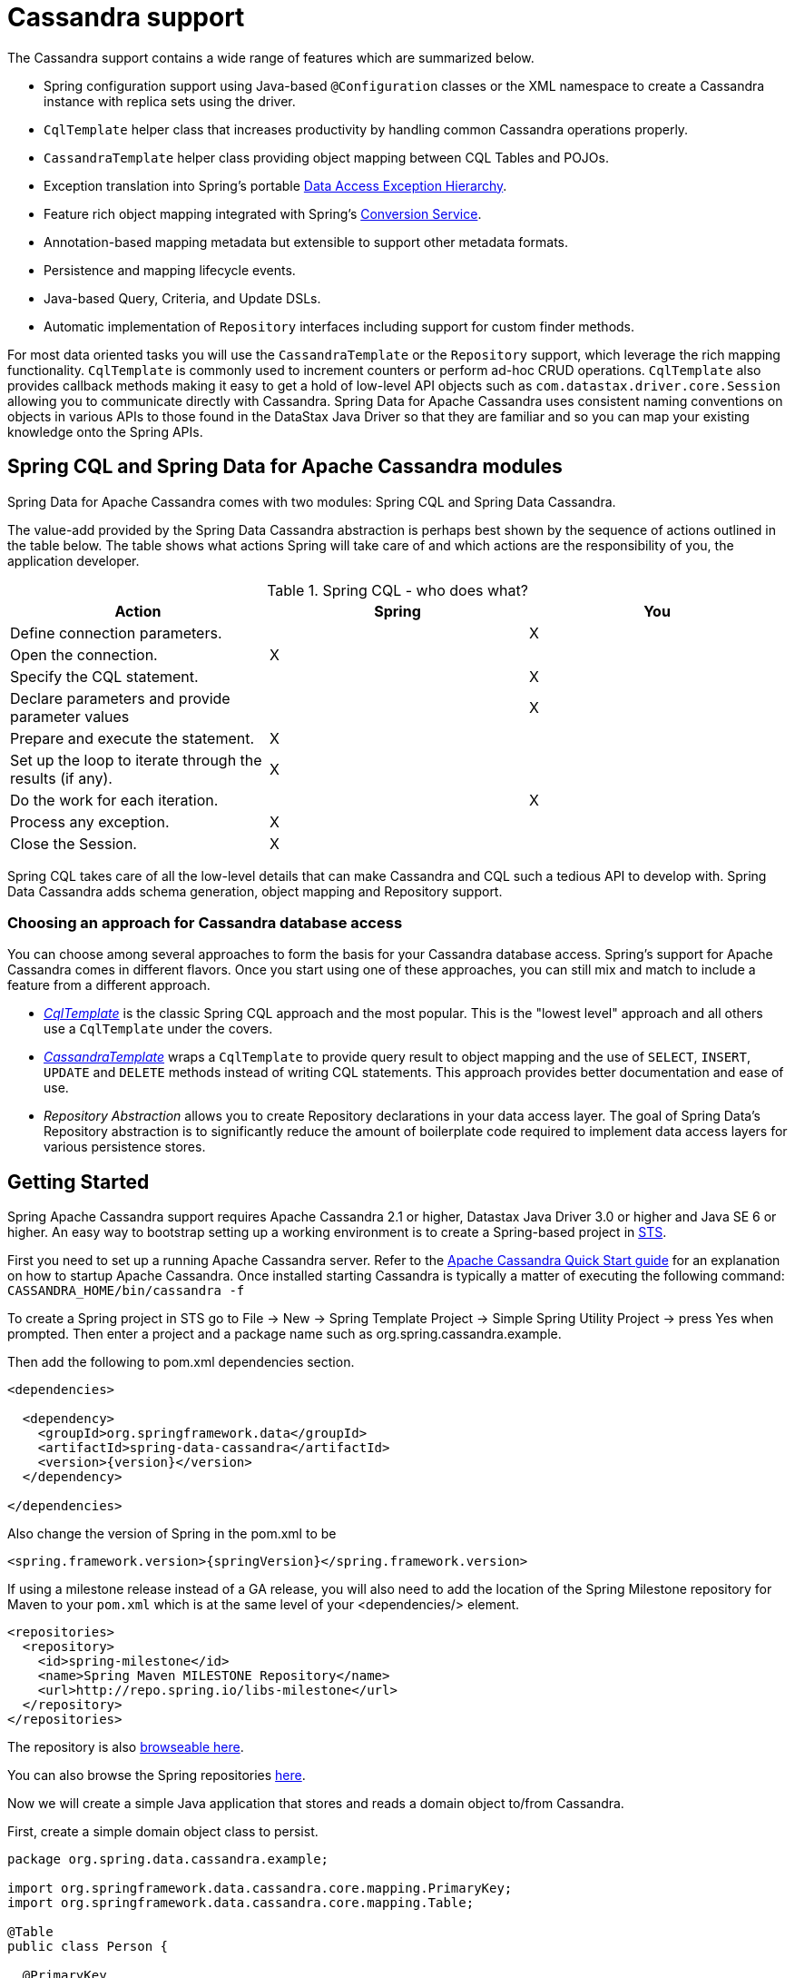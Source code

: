 [[cassandra.core]]
= Cassandra support

The Cassandra support contains a wide range of features which are summarized below.

* Spring configuration support using Java-based `@Configuration` classes or the XML namespace to create
a Cassandra instance with replica sets using the driver.
* `CqlTemplate` helper class that increases productivity by handling common Cassandra operations properly.
* `CassandraTemplate` helper class providing object mapping between CQL Tables and POJOs.
* Exception translation into Spring's portable http://docs.spring.io/spring/docs/current/spring-framework-reference/htmlsingle/#dao-exceptions[Data Access Exception Hierarchy].
* Feature rich object mapping integrated with Spring's http://docs.spring.io/spring/docs/current/spring-framework-reference/htmlsingle/#core-convert[Conversion Service].
* Annotation-based mapping metadata but extensible to support other metadata formats.
* Persistence and mapping lifecycle events.
* Java-based Query, Criteria, and Update DSLs.
* Automatic implementation of `Repository` interfaces including support for custom finder methods.

For most data oriented tasks you will use the `CassandraTemplate` or the `Repository` support, which leverage the
rich mapping functionality. `CqlTemplate` is commonly used to increment counters or perform ad-hoc CRUD
operations. `CqlTemplate` also provides callback methods making it easy to get a hold of low-level API objects
such as `com.datastax.driver.core.Session` allowing you to communicate directly with Cassandra. Spring Data for Apache Cassandra
uses consistent naming conventions on objects in various APIs to those found in the DataStax Java Driver so that they
are familiar and so you can map your existing knowledge onto the Spring APIs.

[[cassandra.modules]]
== Spring CQL and Spring Data for Apache Cassandra modules

Spring Data for Apache Cassandra comes with two modules: Spring CQL and Spring Data Cassandra.

The value-add provided by the Spring Data Cassandra abstraction is perhaps best shown by the sequence of actions
outlined in the table below. The table shows what actions Spring will take care of and which actions are
the responsibility of you, the application developer.

[[cassandra.modules.who-does-what]]
.Spring CQL - who does what?
|===
| Action| Spring| You

| Define connection parameters.
|
| X

| Open the connection.
| X
|

| Specify the CQL statement.
|
| X

| Declare parameters and provide parameter values
|
| X

| Prepare and execute the statement.
| X
|

| Set up the loop to iterate through the results (if any).
| X
|

| Do the work for each iteration.
|
| X

| Process any exception.
| X
|

| Close the Session.
| X
|
|===

Spring CQL takes care of all the low-level details that can make Cassandra and CQL such a tedious API to develop with.
Spring Data Cassandra adds schema generation, object mapping and Repository support.


[[cassandra.choose-style]]
=== Choosing an approach for Cassandra database access
You can choose among several approaches to form the basis for your Cassandra database access. Spring's support
for Apache Cassandra comes in different flavors. Once you start using one of these approaches, you can still mix
and match to include a feature from a different approach.

* <<cql-template,__CqlTemplate__>> is the classic Spring CQL approach and the most popular. This is the "lowest level" approach
and all others use a `CqlTemplate` under the covers.
* <<cassandra-template,__CassandraTemplate__>> wraps a `CqlTemplate` to provide query result to object mapping and the use of `SELECT`, `INSERT`,
`UPDATE` and `DELETE` methods instead of writing CQL statements. This approach provides better documentation and ease of use.
* __Repository Abstraction__  allows you to create Repository declarations in your data access layer. The goal of
Spring Data's Repository abstraction is to significantly reduce the amount of boilerplate code required to implement
data access layers for various persistence stores.

[[cassandra.getting-started]]
== Getting Started

Spring Apache Cassandra support requires Apache Cassandra 2.1 or higher, Datastax Java Driver 3.0 or higher
and Java SE 6 or higher. An easy way to bootstrap setting up a working environment is to create a Spring-based project
in http://spring.io/tools/sts[STS].

First you need to set up a running Apache Cassandra server. Refer to
the http://cassandra.apache.org/doc/latest/getting_started/index.html[Apache Cassandra Quick Start guide]
for an explanation on how to startup Apache Cassandra. Once installed starting Cassandra is typically a matter of
executing the following command: `CASSANDRA_HOME/bin/cassandra -f`

To create a Spring project in STS go to File -> New -> Spring Template Project -> Simple Spring Utility Project ->
press Yes when prompted. Then enter a project and a package name such as org.spring.cassandra.example.

Then add the following to pom.xml dependencies section.
[source,xml,subs="verbatim,attributes"]
----
<dependencies>

  <dependency>
    <groupId>org.springframework.data</groupId>
    <artifactId>spring-data-cassandra</artifactId>
    <version>{version}</version>
  </dependency>

</dependencies>
----

Also change the version of Spring in the pom.xml to be

[source,xml,subs="verbatim,attributes"]
----
<spring.framework.version>{springVersion}</spring.framework.version>
----

If using a milestone release instead of a GA release, you will also need to add the location of the Spring Milestone
repository for Maven to your `pom.xml` which is at the same level of your <dependencies/> element.

[source,xml]
----
<repositories>
  <repository>
    <id>spring-milestone</id>
    <name>Spring Maven MILESTONE Repository</name>
    <url>http://repo.spring.io/libs-milestone</url>
  </repository>
</repositories>
----

The repository is also http://repo.spring.io/milestone/org/springframework/data/[browseable here].

You can also browse the Spring repositories https://repo.spring.io/webapp/#/home[here].

Now we will create a simple Java application that stores and reads a domain object to/from Cassandra.

First, create a simple domain object class to persist.

[source,java]
----
package org.spring.data.cassandra.example;

import org.springframework.data.cassandra.core.mapping.PrimaryKey;
import org.springframework.data.cassandra.core.mapping.Table;

@Table
public class Person {

  @PrimaryKey
  private final String id;

  private final String name;
  private final int age;

  public Person(String id, String name, int age) {
    this.id = id;
    this.name = name;
    this.age = age;
  }

  public String getId() {
    return id;
  }

  public String getName() {
    return name;
  }

  public int getAge() {
    return age;
  }

  @Override
  public String toString() {
    return String.format("{ @type = %1$s, id = %2$s, name = %3$s, age = %4$d }",
      getClass().getName(), getId(), getName(), getAge());
  }
}
----

Next, create the main application to run.

[source,java]
----
package org.spring.data.cassandra.example;

import java.util.UUID;

import org.slf4j.Logger;
import org.slf4j.LoggerFactory;
import org.springframework.data.cassandra.core.CassandraOperations;
import org.springframework.data.cassandra.core.CassandraTemplate;
import org.springframework.data.cassandra.core.query.Criteria;
import org.springframework.data.cassandra.core.query.Query;

import com.datastax.driver.core.Cluster;
import com.datastax.driver.core.Session;

public class CassandraApplication {

  private static final Logger LOGGER = LoggerFactory.getLogger(CassandraApplication.class);

  protected static Person newPerson(String name, int age) {
    return newPerson(UUID.randomUUID().toString(), name, age);
  }

  protected static Person newPerson(String id, String name, int age) {
    return new Person(id, name, age);
  }

  public static void main(String[] args) {

    Cluster cluster = Cluster.builder().addContactPoints("localhost").build();
    Session session = cluster.connect("mykeyspace");

    CassandraOperations template = new CassandraTemplate(session);

    Person jonDoe = template.insert(newPerson("Jon Doe", 40));

    LOGGER.info(template.selectOne(Query.query(Criteria.where("id").is(jonDoe.getId())), Person.class).getId());

    template.truncate(Person.class);
    session.close();
    cluster.close();
  }
}
----

Even in this simple example, there are a few things to observe.

* You can create an instance of `CassandraTemplate` with a Cassandra `Session`, derived from a `Cluster`.
* You must annotate your POJO as a Cassandra `@Table` and also annotate the `@PrimaryKey`. Optionally, you can
override these mapping names to match your Cassandra database table and column names.
* You can either use a CQL String or the DataStax `QueryBuilder` API to construct you queries.

[[cassandra.examples-repo]]
== Examples Repository

There is a https://github.com/spring-projects/spring-data-examples[Github repository with several examples] that you
can download and play around with to get a feel for how the library works.

[[cassandra.connectors]]
== Connecting to Cassandra with Spring

One of the first tasks when using Apache Cassandra and Spring is to create a `com.datastax.driver.core.Session` object
using the Spring IoC container. There are two main ways to do this, either using Java-based bean metadata or XML-based
bean metadata. These are discussed in the following sections.

NOTE: For those not familiar with how to configure the Spring container using Java-based bean metadata instead of
XML-based metadata, see the high-level introduction in the reference docs
http://docs.spring.io/spring/docs/3.2.x/spring-framework-reference/html/new-in-3.0.html#new-java-configuration[here]
as well as the detailed documentation http://docs.spring.io/spring/docs/{springVersion}/spring-framework-reference/html/beans.html#beans-java-instantiating-container[here].

[[cassandra.cassandra-java-config]]
=== Registering a Session instance using Java based metadata

An example of using Java-based bean metadata to register an instance of a `com.datastax.driver.core.Session`
is shown below.

.Registering a com.datastax.driver.core.Session object using Java based bean metadata
====
[source,java]
----
@Configuration
public class AppConfig {

  /*
   * Use the standard Cassandra driver API to create a com.datastax.driver.core.Session instance.
   */
  public @Bean Session session() {
    Cluster cluster = Cluster.builder().addContactPoints("localhost").build();
    return cluster.connect("mykeyspace");
  }
}
----
====

This approach allows you to use the standard `com.datastax.driver.core.Session` API that you may already be used
to using.

An alternative is to register an instance of `com.datastax.driver.core.Session` instance with the container
using Spring's `CassandraCqlSessionFactoryBean` and `CassandraCqlClusterFactoryBean`. As compared to instantiating
a `com.datastax.driver.core.Session` instance directly, the `FactoryBean` approach has the added advantage of also
providing the container with an `ExceptionTranslator` implementation that translates Cassandra exceptions to exceptions
in Spring's portable `DataAccessException` hierarchy for data access classes annotated. This hierarchy and use of
`@Repository` is described in http://docs.spring.io/spring/docs/{springVersion}/spring-framework-reference/html/dao.html[Spring's DAO support features].

An example of a Java-based bean metadata that supports exception translation on `@Repository` annotated classes
is shown below:

.Registering a com.datastax.driver.core.Session object using Spring's CassandraCqlSessionFactoryBean and enabling Spring's exception translation support
====
[source,java]
----
@Configuration
public class AppConfig {

  /*
   * Factory bean that creates the com.datastax.driver.core.Session instance
   */
  @Bean
  public CassandraCqlClusterFactoryBean cluster() {

    CassandraCqlClusterFactoryBean cluster = new CassandraCqlClusterFactoryBean();
    cluster.setContactPoints("localhost");

    return cluster;
  }

   /*
    * Factory bean that creates the com.datastax.driver.core.Session instance
    */
   @Bean
   public CassandraCqlSessionFactoryBean session() {

    CassandraCqlSessionFactoryBean session = new CassandraCqlSessionFactoryBean();
    session.setCluster(cluster().getObject());
    session.setKeyspaceName("mykeyspace");

    return session;
  }
}
----
====

Using `CassandraTemplate` with object mapping and Repository support requires a `CassandraTemplate`,
`CassandraMappingContext`, `CassandraConverter` and enabling Repository support.

.Registering components to configure object mapping and repository support
====
[source,java]
----
@Configuration
@EnableCassandraRepositories(basePackages = { "org.spring.cassandra.example.repo" })
public class CassandraConfig {

  @Bean
  public CassandraClusterFactoryBean cluster() {

    CassandraClusterFactoryBean cluster = new CassandraClusterFactoryBean();
    cluster.setContactPoints("localhost");

    return cluster;
  }

  @Bean
  public CassandraMappingContext mappingContext() {

    BasicCassandraMappingContext mappingContext =  new BasicCassandraMappingContext();
    mappingContext.setUserTypeResolver(new SimpleUserTypeResolver(cluster().getObject(), "mykeyspace"));

    return mappingContext;
  }

  @Bean
  public CassandraConverter converter() {
    return new MappingCassandraConverter(mappingContext());
  }

  @Bean
  public CassandraSessionFactoryBean session() throws Exception {

    CassandraSessionFactoryBean session = new CassandraSessionFactoryBean();
    session.setCluster(cluster().getObject());
    session.setKeyspaceName("mykeyspace");
    session.setConverter(converter());
    session.setSchemaAction(SchemaAction.NONE);

    return session;
  }

  @Bean
  public CassandraOperations cassandraTemplate() throws Exception {
    return new CassandraTemplate(session().getObject());
  }
}
----
====

Creating configuration classes registering Spring Data for Apache Cassandra components can be an exhausting challenge
so Spring Data for Apache Cassandra comes with a prebuilt configuration support class. Classes extending from
`AbstractCassandraConfiguration` will register beans for Spring Data for Apache Cassandra use.
`AbstractCassandraConfiguration` lets you provide various configuration options such as initial entities,
default query options, pooling options, socket options and much more. `AbstractCassandraConfiguration` will support
you also with schema generation based on initial entities, if any are provided. Extending from
`AbstractCassandraConfiguration` requires you to at least provide the Keyspace name by implementing
the `getKeyspaceName` method.

.Registering Spring Data for Apache Cassandra beans using `AbstractCassandraConfiguration`
====
[source,java]
----
@Configuration
public class AppConfig extends AbstractCassandraConfiguration {

  /*
   * Provide a contact point to the configuration.
   */
  public String getContactPoints() {
    return "localhost";
  }

  /*
   * Provide a keyspace name to the configuration.
   */
  public getKeyspaceName() {
    return "mykeyspace";
  }
}
----
====

[[cassandra-connectors.xmlconfig]]
=== XML Configuration

[[cassandra-connectors.xmlconfig.ext_properties]]
==== Externalize Connection Properties

Create a properties file containing the information needed to connect to Cassandra. `contactpoints` and `keyspace`
are required fields; `port` has been added for clarity.

We will call this properties file, `cassandra.properties`.

[source]
----
cassandra.contactpoints=10.1.55.80,10.1.55.81
cassandra.port=9042
cassandra.keyspace=showcase
----

We will use Spring to load these properties into the Spring context in the next two examples.

==== Registering a Session instance using XML based metadata

While you can use Spring's traditional `<beans/>` XML namespace to register an instance of
`com.datastax.driver.core.Session` with the container, the XML can be quite verbose as it is general purpose.
XML namespaces are a better alternative to configuring commonly used objects such as the Session instance.
The `cql` and `cassandra` namespaces allow you to create a Session instance.

To use the Cassandra namespace elements you will need to reference the Cassandra schema:

.XML schema to configure Cassandra using the `cql` namespace
====
[source,xml]
----
<?xml version="1.0" encoding="UTF-8"?>
<beans xmlns="http://www.springframework.org/schema/beans"
  xmlns:xsi="http://www.w3.org/2001/XMLSchema-instance"
  xmlns:cql="http://www.springframework.org/schema/data/cql"
  xsi:schemaLocation="
    http://www.springframework.org/schema/cql
    http://www.springframework.org/schema/cql/spring-cql.xsd
    http://www.springframework.org/schema/beans
    http://www.springframework.org/schema/beans/spring-beans.xsd">

  <!-- Default bean name is 'cassandraCluster' -->
  <cql:cluster contact-points="localhost" port="9042">
    <cql:keyspace action="CREATE_DROP" name="mykeyspace" />
  </cql:cluster>

  <!-- Default bean name is 'cassandraSession' -->
  <cql:session keyspace-name="mykeyspace" />

</beans>
----
====

.XML schema to configure Cassandra using the `cassandra` namespace
====
[source,xml]
----
<?xml version="1.0" encoding="UTF-8"?>
<beans xmlns="http://www.springframework.org/schema/beans"
  xmlns:xsi="http://www.w3.org/2001/XMLSchema-instance"
  xmlns:cassandra="http://www.springframework.org/schema/data/cassandra"
  xsi:schemaLocation="
    http://www.springframework.org/schema/data/cassandra
    http://www.springframework.org/schema/data/cassandra/spring-cassandra.xsd
    http://www.springframework.org/schema/beans
    http://www.springframework.org/schema/beans/spring-beans.xsd">

  <!-- Default bean name is 'cassandraCluster' -->
  <cassandra:cluster contact-points="localhost" port="9042">
    <cassandra:keyspace action="CREATE_DROP" name="mykeyspace" />
  </cassandra:cluster>

  <!-- Default bean name is 'cassandraSession' -->
  <cassandra:session keyspace-name="${cassandra.keyspace}" schema-action="NONE" />

</beans>
----
====

NOTE: You may have noticed the slight difference between namespaces: `cql` and `cassandra`. Using the `cql` namespace
is limited to low-level CQL support while `cassandra` extends the `cql` namespace with object mapping
and schema generation support.

The XML configuration elements for more advanced Cassandra configuration are shown below. These elements all use
default bean names to keep the configuration code clean and readable.

While this example shows how easy it is to configure Spring to connect to Cassandra, there are many other options.
Basically, any option available with the DataStax Java Driver is also available in the Spring Data for Apache Cassandra
configuration. This is including, but not limited to Authentication, Load Balancing Policies, Retry Policies
and Pooling Options. All of the Spring Data for Apache Cassandra method names and XML elements are named exactly
(or as close as possible) like the configuration options on the driver so mapping any existing driver configuration
should be straight forward.

.Configuring Spring Data Components via XML
====
[source,xml]
----

<!-- Loads the properties into the Spring Context and uses them to fill
in placeholders in the bean definitions -->
<context:property-placeholder location="classpath:cassandra.properties" />

<!-- REQUIRED: The Cassandra Cluster -->
<cassandra:cluster contact-points="${cassandra.contactpoints}"
port="${cassandra.port}" />

<!-- REQUIRED: The Cassandra Session, built from the Cluster, and attaching
to a keyspace -->
<cassandra:session keyspace-name="${cassandra.keyspace}" />

<!-- REQUIRED: The Default Cassandra Mapping Context used by CassandraConverter -->
<cassandra:mapping>
  <cassandra:user-type-resolver keyspace-name="${cassandra.keyspace}" />
</cassandra:mapping>

<!-- REQUIRED: The Default Cassandra Converter used by CassandraTemplate -->
<cassandra:converter />

<!-- REQUIRED: The Cassandra Template is the building block of all Spring
Data Cassandra -->
<cassandra:template id="cassandraTemplate" />

<!-- OPTIONAL: If you are using Spring Data for Apache Cassandra Repositories, add
your base packages to scan here -->
<cassandra:repositories base-package="org.spring.cassandra.example.repo" />

----
====

[[cassandra-schema-management]]
== Schema Management

Apache Cassandra is a data store that requires a schema definition prior to any data interaction.
Spring Data for Apache Cassandra can support you with this task.

=== Keyspaces and Lifecycle scripts

The very first thing to start with is a Cassandra Keyspace. A Keyspace is a logical grouping of tables that share
the same replication factor and replication strategy. Keyspace management is located in the `Cluster` configuration,
which has the notion of `KeyspaceSpecification` and startup/shutdown CQL script execution.

Declaring a Keyspace with a specification allows creating/dropping of the Keyspace. It will derive CQL from
the specification so you're not required to write CQL yourself.

.Specifying a Cassandra Keyspace via XML
====
[source,xml]
----
<cql:cluster>

    <cql:keyspace action="CREATE_DROP" durable-writes="true" name="my_keyspace">

    <cql:replication class="NETWORK_TOPOLOGY_STRATEGY">
      <cql:data-center name="foo" replication-factor="1" />
      <cql:data-center name="bar" replication-factor="2" />
    </cql:replication>
  </cql:keyspace>

</cql:cluster>
----
====

.Specifying a Cassandra Keyspace via JavaConfig
====
[source,java]
----
@Configuration
public abstract class AbstractCassandraConfiguration extends AbstractClusterConfiguration
  implements BeanClassLoaderAware {

  @Override
  protected List<CreateKeyspaceSpecification> getKeyspaceCreations() {

    CreateKeyspaceSpecification specification = CreateKeyspaceSpecification.createKeyspace("my_keyspace")
      .with(KeyspaceOption.DURABLE_WRITES, true)
      .withNetworkReplication(DataCenterReplication.dcr("foo", 1), DataCenterReplication.dcr("bar", 2));

    return Arrays.asList(specification);
  }

  @Override
  protected List<DropKeyspaceSpecification> getKeyspaceDrops() {
    return Arrays.asList(DropKeyspaceSpecification.dropKeyspace("my_keyspace"));
  }

  // ...
}
----
====

Startup/shutdown CQL execution follows a slightly different approach that is bound to the `Cluster` lifecycle. You can provide arbitrary CQL that is executed on `Cluster` initialization and shutdown in the `SYSTEM` keyspace.

.Specifying Startup/Shutdown scripts via XML
====
[source,xml]
----
<cql:cluster>
  <cql:startup-cql><![CDATA[
CREATE KEYSPACE IF NOT EXISTS my_other_keyspace WITH durable_writes = true AND replication = { 'replication_factor' : 1, 'class' : 'SimpleStrategy' };
    ]]></cql:startup-cql>
  <cql:shutdown-cql><![CDATA[
DROP KEYSPACE my_other_keyspace;
    ]]></cql:shutdown-cql>
</cql:cluster>
----
====

.Specifying a Startup/Shutdown scripts via JavaConfig
====
[source,java]
----
@Configuration
public class CassandraConfiguration extends AbstractCassandraConfiguration {

  @Override
  protected List<String> getStartupScripts() {

    String script = "CREATE KEYSPACE IF NOT EXISTS my_other_keyspace "
      + "WITH durable_writes = true "
      + "AND replication = { 'replication_factor' : 1, 'class' : 'SimpleStrategy' };";

    return Arrays.asList(script);
  }

  @Override
  protected List<String> getShutdownScripts() {
    return Arrays.asList("DROP KEYSPACE my_other_keyspace;");
  }

  // ...
}
----
====

NOTE: `KeyspaceSpecifications` and lifecycle CQL scripts are available with the `cql` and `cassandra` namespaces.

NOTE: Keyspace creation allows rapid bootstrapping without the need of external Keyspace management. This can be useful
for certain scenarios but should be used with care. Dropping a Keyspace on application shutdown will remove the Keyspace
and all data stored inside the tables.

=== Tables and User-defined types

Spring Data for Apache Cassandra's approaches data access with mapped entity classes that fit your data model.
These entity classes can be used to create Cassandra table specifications and user type definitions.

Schema creation is tied to `Session` initialization with `SchemaAction`. Following actions are supported:

* `SchemaAction.NONE`: No tables/types will be created or dropped. This is the default setting.
* `SchemaAction.CREATE`: Create tables and user-defined types from entities annotated with `@Table` and types annotated with `@UserDefinedType`. Existing tables/types will cause an error if the type is attempted to be created.
* `SchemaAction.CREATE_IF_NOT_EXISTS`: Like `SchemaAction.CREATE` but with `IF NOT EXISTS` applied. Existing tables/types won't cause any errors but may remain stale.
* `SchemaAction.RECREATE`: Drops and recreate existing tables and types that are known to be used. Tables and types that are not configured in the application are not dropped.
* `SchemaAction.RECREATE_DROP_UNUSED`: Drop all tables and types and recreate only known tables and types.

NOTE: `SchemaAction.RECREATE`/`SchemaAction.RECREATE_DROP_UNUSED` will drop your tables and you will experience data loss. `RECREATE_DROP_UNUSED` also drops tables and types that are not know to the application.

==== Enabling Tables and User-Defined Types for Schema Management

<<mapping.usage>> explains object mapping using conventions and annotations. Schema management is only active for entities annotated with `@Table` and user-defined types annotated with `@UserDefinedType` to prevent unwanted classes from being created as table/type. Entities are discovered by scanning the class path. Entity scanning requires one or more base packages.

.Specifying Entity Base Packages via XML
====
[source,xml]
----

<cassandra:mapping entity-base-packages="com.foo,com.bar"/>

----
====

.Specifying Entity Base Packages via JavaConfig
====
[source,java]
----
@Configuration
public class CassandraConfiguration extends AbstractCassandraConfiguration {

 @Override
 public String[] getEntityBasePackages() {
  return new String[] { "com.foo", "com.bar" };
 }

 // ...
}
----
====

[[cql-template]]
== CqlTemplate

The `CqlTemplate` class is the central class in the CQL core package. It handles the creation and release of resources.
It performs the basic tasks of the core CQL workflow such as statement creation and execution, leaving application code
to provide CQL and extract results. The `CqlTemplate` class executes CQL queries and update statements, performs
iteration over ``ResultSet``s and extraction of returned parameter values. It also catches CQL exceptions and translates
them to the generic, more informative, exception hierarchy defined in the `org.springframework.dao` package.

When you use the `CqlTemplate` for your code, you only need to implement callback interfaces, giving them a clearly
defined contract. The `PreparedStatementCreator` callback interface creates a prepared statement given a `Connection`
provided by this class, providing CQL and any necessary parameters. The `RowCallbackHandler` interface extracts values
from each row of a `ResultSet`.

The `CqlTemplate` can be used within a DAO implementation through direct instantiation with a `DataSource` reference, or
be configured in a Spring IoC container and given to DAOs as a bean reference. `CqlTemplate` is a foundational building
block for <<cassandra-template,`CassandraTemplate`>>.

All CQL issued by this class is logged at the `DEBUG` level under the category corresponding to the fully qualified class
name of the template instance (typically `CqlTemplate`, but it may be different if you are using a custom subclass of the
`CqlTemplate` class).

NOTE: `CqlTemplate` comes in different execution model flavors. The basic `CqlTemplate` uses a blocking execution model.
You can use `AsyncCqlTemplate` for asynchronous execution and synchronization with ``Future``s or
`ReactiveCqlTemplate` for reactive execution.

[[cql-template.examples]]
=== Examples of `CqlTemplate` class usage

This section provides some examples of `CqlTemplate` class usage. These examples are not an exhaustive list of all of the
functionality exposed by the `CqlTemplate`; see the attendant javadocs for that.

[[cql-template.examples.query]]
==== Querying (SELECT)
Here is a simple query for getting the number of rows in a relation:

[source,java]
----
int rowCount = cqlTemplate.queryForObject("select count(*) from t_actor", Integer.class);
----

A simple query using a bind variable:

[source,java]
----
int countOfActorsNamedJoe = cqlTemplate.queryForObject(
  "select count(*) from t_actor where first_name = ?", Integer.class, "Joe");
----

Querying for a `String`:

[source,java]
----
String lastName = cqlTemplate.queryForObject(
  "select last_name from t_actor where id = ?",
  String.class, 1212L);
----

Querying and populating a __single__ domain object:

[source,java]
----
Actor actor = cqlTemplate.queryForObject(
  "select first_name, last_name from t_actor where id = ?",
  new RowMapper<Actor>() {
   public Actor mapRow(Row row, int rowNum) {
    Actor actor = new Actor();
    actor.setFirstName(row.getString("first_name"));
    actor.setLastName(row.getString("last_name"));
    return actor;
   },
      new Object[]{1212L},
  });
----

Querying and populating a number of domain objects:

[source,java]
----
List<Actor> actors = cqlTemplate.query(
  "select first_name, last_name from t_actor",
  new RowMapper<Actor>() {
   public Actor mapRow(Row row int rowNum) {
    Actor actor = new Actor();
    actor.setFirstName(row.getString("first_name"));
    actor.setLastName(row.getString("last_name"));
    return actor;
   }
  });
----

If the last two snippets of code actually existed in the same application, it would make sense to remove the
duplication present in the two `RowMapper` anonymous inner classes, and extract them out into a single class
(typically a `static` nested class) that can then be referenced by DAO methods as needed. For example, it may
be better to write the last code snippet as follows:

[source,java]
----
public List<Actor> findAllActors() {
 return cqlTemplate.query("select first_name, last_name from t_actor", new ActorMapper());
}

private static final class ActorMapper implements RowMapper<Actor> {

 public Actor mapRow(Row row, int rowNum) {
  Actor actor = new Actor();
  actor.setFirstName(row.getString("first_name"));
  actor.setLastName(row.getString("last_name"));
  return actor;
 }
}
----

[[cql-template.examples.update]]
==== Updating (INSERT/UPDATE/DELETE) with CqlTemplate

You use the `update(…)` method to perform insert, update and delete operations. Parameter values are usually
provided as var args or alternatively as an object array.

[source,java]
----
cqlTemplate.execute(
  "insert into t_actor (first_name, last_name) values (?, ?)",
  "Leonor", "Watling");
----

[source,java]
----
cqlTemplate.execute(
  "update t_actor set last_name = ? where id = ?",
  "Banjo", 5276L);
----

[source,java]
----
cqlTemplate.execute(
  "delete from actor where id = ?",
  Long.valueOf(actorId));
----

[[cql-template.examples.other]]
==== Other CqlTemplate operations

You can use the `execute(..)` method to execute any arbitrary CQL, and as such the method is often used for DDL statements.
It is heavily overloaded with variants taking callback interfaces, binding variable arrays, and so on.

This example shows how to create and drop a table, using different API objects, all passed to the `execute()` methods.

[source,java]
----
cqlOperations.execute("CREATE TABLE test_table (id uuid primary key, event text)");

DropTableSpecification dropper = DropTableSpecification.dropTable("test_table");
String cql = DropTableCqlGenerator.toCql(dropper);

cqlTemplate.execute(cql);
----

[[cassandra.exception]]
== Exception Translation

The Spring Framework provides exception translation for a wide variety of database and mapping technologies.
This has traditionally been for JDBC and JPA. The Spring support for Apache Cassandra extends this feature
to Apache Cassandra by providing an implementation of the `org.springframework.dao.support.PersistenceExceptionTranslator`
interface.

The motivation behind mapping to Spring's http://docs.spring.io/spring/docs/current/spring-framework-reference/html/dao.html#dao-exceptions[consistent data access exception hierarchy]
is that you are then able to write portable and descriptive exception handling code without resorting to coding
against Cassandra Exceptions. All of Spring's data access exceptions are inherited from the root, `DataAccessException`
class so you can be sure that you will be able to catch all database related exception within a single try-catch block.


[[cassandra-template]]
== Introduction to CassandraTemplate

The `CassandraTemplate` class, located in the package `org.springframework.data.cassandra`, is the central class
in Spring's Cassandra support providing a rich feature set to interact with the database. The template offers
convenience operations to create, update, delete and query Cassandra and provides a mapping between your domain objects
and Cassandra rows.

NOTE: Once configured, `CassandraTemplate` is Thread-safe and can be reused across multiple instances.

The mapping between Cassandra rows and domain classes is done by delegating to an implementation
of the `CassandraConverter` interface. Spring provides a default implementation, `MappingCassandraConverter`,
but you can also write your own converter. Please refer to the section on <<mapping-chapter,Cassandra conversion>>
for more detailed information.

The `CassandraTemplate` class implements the interface `CassandraOperations`. In as much as possible, the methods
on `CassandraOperations` are named after methods available with Cassandra to make the API familiar to
existing Cassandra developers who are familiar with Cassandra. For example, you will find methods such as "select",
"insert", "delete", and "update". The design goal was to make it as easy as possible to transition between the use
of the base Cassandra driver and `CassandraOperations`. A major difference in between the two APIs is that
`CassandraOperations` can be passed domain objects instead of CQL and query objects.

NOTE: The preferred way to reference operations on a `CassandraTemplate` instance is via its interface,
`CassandraOperations`.

The default converter implementation used by `CassandraTemplate` is `MappingCassandraConverter`.
While the `MappingCassandraConverter` can make use of additional metadata to specify the mapping of objects
to rows it is also capable of converting objects that contain no additional metadata by using some conventions
for the mapping of fields and table names. These conventions as well as the use of mapping annotations is explained
in the <<mapping.chapter,Mapping chapter>>.

Another central feature of `CassandraTemplate` is exception translation of exceptions thrown in the Cassandra
Java driver into Spring's portable Data Access Exception hierarchy. Refer to the section on
<<cassandra.exception,exception translation>> for more information.

Now let's look at a examples of how to work with the `CassandraTemplate` in the context of the Spring container.

[[cassandra-template.instantiating]]
=== Instantiating CassandraTemplate

`CassandraTemplate` should always be configured as a Spring Bean, although we show an example above where you can instantiate it directly. But for the purposes of this being a Spring module, lets assume we are using the Spring Container.

`CassandraTemplate` is an implementation of `CassandraOperations`. You should always assign your `CassandraTemplate` to its interface definition, `CassandraOperations`.

There are 2 easy ways to get a `CassandraTemplate`, depending on how you load you Spring Application Context.

[float]
==== Autowiring

[source,java]
----
@Autowired
private CassandraOperations cassandraOperations;
----

Like all Spring Autowiring, this assumes there is only one bean of type `CassandraOperations` in the `ApplicationContext`.
If you have multiple `CassandraTemplate` beans (which will be the case if you are working with multiple keyspaces
in the same project), then use the `@Qualifier`annotation to designate which bean you want to Autowire.

[source,java]
----
@Autowired
@Qualifier("myTemplateBeanId")
private CassandraOperations cassandraOperations;
----

[float]
==== Bean Lookup with ApplicationContext

You can also just lookup the `CassandraTemplate` bean from the `ApplicationContext`.

[source,java]
----
CassandraOperations cassandraOperations = applicationContext.getBean("cassandraTemplate", CassandraOperations.class);
----

[[cassandra-template.save-update-remove]]
== Saving, Updating, and Removing Rows

`CassandraTemplate` provides a simple way for you to save, update, and delete your domain objects, and map those objects
to tables managed in Cassandra.

[[cassandra-template.id-handling]]
=== Working with Primary Keys

Cassandra requires at least one partition key field for a CQL Table. A table can declare additionally one or more
clustering key fields. When your CQL Table has a composite primary key, you must create a `@PrimaryKeyClass` to define
the structure of the composite primary key. In this context, composite primary key means one or more partition columns
optionally combined with one or more clustering columns.

Primary keys can make use of any singular simple Cassandra type or mapped User-Defined Type.
Collection-typed primary keys are not supported.

==== Simple Primary Key

A simple primary key consists of one partition key field within an entity class. Since it's one field only,
we safely can assume it's a partition key.

.CQL Table defined in Cassandra
====
[source]
----
CREATE TABLE user (
  user_id text,
  firstname text,
  lastname text,
  PRIMARY KEY (user_id))
;
----
====

.Annotated Entity
====
[source,java]
----
@Table(value = "login_event")
public class LoginEvent {

  @PrimaryKey("user_id")
  private String userId;

  private String firstname;
  private String lastname;

  // getters and setters omitted for brevity

}
----
====

==== Composite Key

Composite primary keys (or compound keys) consist of more than one primary key fields. That said, a composite primary key
can consist of multiple partition keys, a partition key and a clustering key, or a multitude of primary key fields.

Composite keys can be represented in two ways with Spring Data for Apache Cassandra:

1. Embedded in an entity.
2. By using `@PrimaryKeyClass`.

The simplest form of a composite key is a key with one partition key and one clustering key.

Here is an example of a CQL Table, and the corresponding POJOs that represent the table and it's composite key.

.CQL Table with a Composite Primary Key
====
[source]
----
CREATE TABLE login_event(
  person_id text,
  event_code int,
  event_time timestamp,
  ip_address text,
  PRIMARY KEY (person_id, event_code, event_time))
  WITH CLUSTERING ORDER BY (event_time DESC)
;
----
====

==== Flat Composite Primary Key

Flat composite primary keys are embedded inside the entity as flat fields. Primary key fields are annotated with
`@PrimaryKeyColumn` along with other fields in the entity. Selection requires either a query to contain predicates
for the individual fields or the use of `MapId`.

.Using a flat Composite Primary Key
====
[source,java]
----
@Table(value = "login_event")
public class LoginEvent {

  @PrimaryKeyColumn(name = "person_id", ordinal = 0, type = PrimaryKeyType.PARTITIONED)
  private String personId;

  @PrimaryKeyColumn(name = "event_code", ordinal = 1, type = PrimaryKeyType.PARTITIONED)
  private int eventCode;

  @PrimaryKeyColumn(name = "event_time", ordinal = 2, type = PrimaryKeyType.CLUSTERED, ordering = Ordering.DESCENDING)
  private Date eventTime;

  @Column("ip_address)
  private String ipAddress;

  // getters and setters omitted for brevity
}
----
====

==== Primary Key Class

A primary key class is a composite primary key class that is mapped to multiple fields or properties of the entity.
It's annotated with `@PrimaryKeyClass` and defines `equals` and `hashCode` methods. The semantics of value equality
for these methods should be consistent with the database equality for the database types to which the key is mapped.
Primary key classes can be used with Repositories (as the Id type) and to represent an entities' identity
in a single complex object.

.Composite Primary Key Class
====
[source,java]
----
@PrimaryKeyClass
public class LoginEventKey implements Serializable {

  @PrimaryKeyColumn(name = "person_id", ordinal = 0, type = PrimaryKeyType.PARTITIONED)
  private String personId;

  @PrimaryKeyColumn(name = "event_code", ordinal = 1, type = PrimaryKeyType.PARTITIONED)
  private int eventCode;

  @PrimaryKeyColumn(name = "event_time", ordinal = 2, type = PrimaryKeyType.CLUSTERED, ordering = Ordering.DESCENDING)
  private Date eventTime;

  // other methods omitted for brevity
}
----
====

.Using a Composite Primary Key
====
[source,java]
----
@Table(value = "login_event")
public class LoginEvent {

  @PrimaryKey
  private LoginEventKey key;

  @Column("ip_address)
  private String ipAddress;

  // getters and setters omitted for brevity
}
----
====

NOTE: `PrimaryKeyClass` must implement `Serializable` and should provide implementations of `hashCode()` and `equals()`.

[[cassandra-template.type-mapping]]
=== Type mapping

Spring Data for Apache Cassandra relies on the DataStax Java Driver's `CodecRegistry` to ensure type support. As types
are added or changed, the Spring Data for Apache Cassandra module will continue to function without requiring changes.
See https://docs.datastax.com/en/cql/3.3/cql/cql_reference/cql_data_types_c.html[CQL data types]
and <<mapping-conversion>> for the current type mapping matrix.


[[cassandra-template.insert-update]]
=== Methods for inserting and updating rows

There are several convenient methods on `CassandraTemplate` for saving and inserting your objects. To have more fine-grained control over the conversion process you can register Spring converters with the `MappingCassandraConverter`, for example `Converter<Row, Person>`.

NOTE: The difference between insert and update operations is that an `INSERT` operation will not insert `null` values.

The simple case of using the insert operation is to save a POJO. In this case the table name will be determined by name (not fully qualified) of the class. The table to store the object can be overridden using mapping metadata.

When inserting or updating, if the Id property is must be set. There are no means to generate an Id by Apache Cassandra.

Here is a basic example of using the save operation and retrieving its contents.

.Inserting and retrieving objects using the `CassandraTemplate`
====
[source,java]
----
import static org.springframework.data.cassandra.core.query.Criteria.where;
import static org.springframework.data.cassandra.core.query.Query.query;
…

Person p = new Person("Bob", 33);
cassandraTemplate.insert(p);

Person qp = cassandraTemplate.selectOne(query(where("age").is(33)), Person.class);
----
====

The insert/save operations available to you are listed below.

* `T` *insert* `(T objectToSave)` Insert the object in an Apache Cassandra table.
* `T` *insert* `(T objectToSave, WriteOptions writeOptions)` Insert the object in an Apache Cassandra table applying `WriteOptions`.

A similar set of update operations is listed below

* `T` *update* `(T objectToSave)` Update the object in an Apache Cassandra table.
* `T` *update* `(T objectToSave, WriteOptions writeOptions)` Update the object in an Apache Cassandra table applying `WriteOptions`.

Then, there is always the old fashioned way. You can write your own CQL statements.

[source,java]
----
String cql = "insert into person (age, name) values (39, 'Bob')";

cqlOperations.execute(cql);
----

[[cassandra-template.insert-update.table]]
==== Which table will my rows be inserted into?

There are two ways to manage the collection name that is used for operating on the tables. The default table name that is used is the class name changed to start with a lower-case letter. So a `com.test.Person` class would be stored in the "person" table. You can customize this by providing a different collection name using the `@Table` annotation.

[[cassandra-template.batch]]
==== Inserting, updating and deleting individual objects in a batch

The Cassandra protocol supports inserting a collection of rows in one operation using a batch. The methods in the `CassandraTemplate` interface that support this functionality are listed below

* *batchOps* Creates a new `CassandraBatchOperations` to populate the batch

`CassandraBatchOperations`

* *insert* Takes a single object, an array (var-args) or an `Iterable` of objects to insert.
* *update* Takes a single object, an array (var-args) or an `Iterable` of objects to update.
* *delete* Takes a single object, an array (var-args) or an `Iterable` of objects to delete.
* *withTimestamp* Applies a TTL to the batch.
* *execute* Executes the batch.

[[cassandra-template.update]]
=== Updating rows in a table

For updates we can select to update a number of rows. Here is an example of an update a single account object where we are adding a one-time $50.00 bonus to the balance using the `+` assignment.

.Updating rows using `CasandraTemplate`
====
[source,java]
----
import static org.springframework.data.cassandra.core.query.Criteria.where;
import org.springframework.data.cassandra.core.query.Query;
import org.springframework.data.cassandra.core.query.Update;

...

boolean applied = cassandraTemplate.update(Query.query(where("id").is("foo")),
  Update.create().increment("balance", 50.00), Account.class);
----
====

In addition to the `Query` discussed above we provide the update definition using an `Update` object. The `Update` class has methods that match the update assignments available for Apache Cassandra.

As you can see most methods return the `Update` object to provide a fluent style for the API.

[[cassandra-template-update.methods]]
==== Methods for executing updates for rows

* `boolean` *update* `(Query query, Update update, Class<?> entityClass)` Update a selection of objects in the Apache Cassandra table.

[[cassandra-template-update.update]]
==== Methods for the Update class

The Update class can be used with a little 'syntax sugar' as its methods are meant to be chained together and you can kick-start the creation of a new Update instance via the static method `public static Update update(String key, Object value)` and using static imports.

Here is a listing of methods on the Update class

* `AddToBuilder` *addTo* `(String columnName)` `AddToBuilder` entry-point:
    * Update `prepend(Object value)` Prepend a collection value to the existing collection using the `+` update assignment.
    * Update `prependAll(Object... values)` Prepend all collection value to the existing collection using the `+` update assignment.
    * Update `append(Object value)` Append a collection value to the existing collection using the `+` update assignment.
    * Update `append(Object... values)` Append all collection value to the existing collection using the `+` update assignment.
    * Update `entry(Object key, Object value)` Add a map entry using the `+` update assignment.
    * Update `addAll(Map<? extends Object, ? extends Object> map)` Add all map entries to the map using the `+` update assignment.
* `Update` *remove* `(String columnName, Object value)` Remove the value from the collection using the `-` update assignment.
* `Update` *clear* `(String columnName)` Clear the collection
* `Update` *increment* `(String columnName, Number delta)` Update using the `+` update assignment
* `Update` *decrement* `(String columnName, Number delta)` Update using the `-` update assignment
* `Update` *set* `(String columnName, Object value)` Update using the `=` update assignment
* `SetBuilder` *set* `(String columnName)` `SetBuilder` entry-point:
    * Update `atIndex(int index).to(Object value)` Set a collection at the given index to a value using the `=` update assignment.
    * Update `atKey(String object).to(Object value)` Set a map entry at the given key to a value the `=` update assignment.

[source]
----
// UPDATE … SET key = 'Spring Data';
Update.update("key", "Spring Data")

// UPDATE … SET key[5] = 'Spring Data';
Update.empty().set("key").atIndex(5).to("Spring Data");

// UPDATE … SET key = key + ['Spring', 'DATA'];
Update.empty().addTo("key").appendAll("Spring", "Data");
----

`Update` is immutable once created. Invoking methods will create new immutable (intermediate) `Update` objects.

[[cassandra-template.delete]]
=== Methods for removing rows

You can use several overloaded methods to remove an object from the database.

* `boolean` *delete* `(Query query, Class<?> entityClass)` Delete the objects selected by `Query`.
* `T` *delete* `(T entity)` Delete the given object.
* `T` *delete* `(T entity, QueryOptions queryOptions)` Delete the given object applying `QueryOptions`.
* `boolean` *deleteById* `(Object id, Class<?> entityClass)` Delete the object using the given Id.

[[cassandra-template.query]]
== Querying Rows

You can express your queries using the `Query` and `Criteria` classes which have method names that reflect the native Cassandra predicates operator names such as `lt`, `lte`, `is`, and others. The `Query` and `Criteria` classes follow a fluent API style so that you can easily chain together multiple method criteria and queries while having easy to understand the code. Static imports in Java are used to help creating `Query` and `Criteria` instances so as to improve readability.


[[cassandra-template.query.table]]
=== Querying rows in a table

We saw how to retrieve a single object using the `selectOne` method on `CassandraTemplate` in previous sections which return a single domain object. We can also query for a collection of rows to be returned as a list of domain objects. Assuming that we have a number of Person objects with name and age stored as rows in a table and that each person has an account balance. We can now run a query using the following code.

.Querying for rows using `CassandraTemplate`
====
[source,java]
----
import static org.springframework.data.cassandra.core.query.Criteria.where;
import static org.springframework.data.cassandra.core.query.Query.query;

…

List<Person> result = cassandraTemplate.select(query(where("age").is(50))
  .and(where("balance").gt(1000.00d)).withAllowFiltering(), Person.class);
----
====

`select`, `selectOne` and `stream` methods take a `Query` object as a parameter. This object defines the criteria and options used to perform the query. The criteria is specified using a `Criteria` object that has a static factory method named `where` used to instantiate a new `Criteria` object. We recommend using a static import for `org.springframework.data.cassandra.core.query.Criteria.where` and `Query.query` to make the query more readable.

This query should return a list of `Person` objects that meet the specified criteria. The `Criteria` class has the following methods that correspond to the operators provided in Apache Cassandra.

[[cassandra-template.query.criteria]]
==== Methods for the Criteria class

* `CriteriaDefinition` *gt* `(Object value)` Creates a criterion using the `>` operator.
* `CriteriaDefinition` *gte* `(Object value)` Creates a criterion using the `>=` operator.
* `CriteriaDefinition` *in* `(Object... values)` Creates a criterion using the `IN` operator for a varargs argument.
* `CriteriaDefinition` *in* `(Collection<?> collection)` Creates a criterion using the `IN` operator using a collection.
* `CriteriaDefinition` *is* `(Object value)` Creates a criterion using field matching (`column = value`).
* `CriteriaDefinition` *lt* `(Object value)` Creates a criterion using the `<` operator.
* `CriteriaDefinition` *lte* `(Object value)` Creates a criterion using the `<=` operator.
* `CriteriaDefinition` *like* `(Object value)` Creates a criterion using the `LIKE` operator.
* `CriteriaDefinition` *contains* `(Object value)` Creates a criterion using the `CONTAINS` operator.
* `CriteriaDefinition` *containsKey* `(Object key)` Creates a criterion using the `CONTAINS KEY` operator.

`Criteria` is immutable once created.

The `Query` class has some additional methods used to provide options for the query.

[[cassandra-template.query.query-class]]
==== Methods for the Query class

* `Query` *by* `(CriteriaDefinition... criteria)` used to create a `Query` object.
* `Query` *and* `(CriteriaDefinition criteria)` used to add additional criteria to the query.
* `Query` *columns* `(Columns columns)` used to define columns to be included in the query results.
* `Query` *limit* `(long limit)` used to limit the size of the returned results to the provided limit (used for paging).
* `Query` *pagingState* `(PagingState pagingState)` used to associate a `PagingState` with the query (used for paging).
* `Query` *queryOptions* `(QueryOptions queryOptions)` used to associate `QueryOptions` with the query.
* `Query` *sort* `(Sort sort)` used to provide sort definition for the results.
* `Query` *withAllowFiltering* `()` used render `ALLOW FILTERING` queries.

`Query` is immutable once created. Invoking methods will create new immutable (intermediate) `Query` objects.

[[cassandra-template.query.rows]]
=== Methods for querying for rows

The query methods need to specify the target type T that will be returned.

* `List<T>` *select* `(Query query, Class<T> entityClass)` Query for a list of objects of type T from the table.
* `T` *selectOne* `(Query query, Class<T> entityClass)` Query for a single object of type T from the table.
* `Stream<T>` *stream* `(Query query, Class<T> entityClass)` Query for a stream of objects of type T from the table.

* `List<T>` *select* `(String cql, Class<T> entityClass)` Ad-hoc query for a list of objects of type T from the table providing a CQL statement.
* `T` *selectOne* `(String cql, Class<T> entityClass)` Ad-hoc query for a single object of type T from the table providing a CQL statement.
* `Stream<T>` *stream* `(String cql, Class<T> entityClass)` Ad-hoc query for a stream of objects of type T from the table providing a CQL statement.

[[cassandra.custom-converters]]
== Overriding default mapping with custom converters

In order to have more fine grained control over the mapping process you can register Spring converters with
the `CassandraConverter` implementations such as the `MappingCassandraConverter`.

The `MappingCassandraConverter` checks to see if there are any Spring converters that can handle a specific class
before attempting to map the object itself. To 'hijack' the normal mapping strategies of the `MappingCassandraConverter`,
perhaps for increased performance or other custom mapping needs, you first need to create an implementation of
the Spring `Converter` interface and then register it with the `MappingCassandraConverter`.

NOTE: For more information on the Spring type conversion service see the reference docs
http://docs.spring.io/spring/docs/current/spring-framework-reference/html/validation.html#core-convert[here].

[[cassandra.custom-converters.writer]]
=== Saving using a registered Spring Converter

An example implementation of the `Converter` that converts a `Person` object to a `java.lang.String`
using Jackson 2 is shown below:

[source,java]
----
import org.springframework.core.convert.converter.Converter;

import org.springframework.util.StringUtils;
import com.fasterxml.jackson.databind.ObjectMapper;

static class PersonWriteConverter implements Converter<Person, String> {

  public String convert(Person source) {

    try {
      return new ObjectMapper().writeValueAsString(source);
    } catch (IOException e) {
      throw new IllegalStateException(e);
    }
  }
}
----

[[cassandra.custom-converters.reader]]
=== Reading using a Spring Converter

An example implementation of the `Converter` that converts a `java.lang.String` into a `Person` object
using Jackson 2 is shown below:

[source,java]
----
import org.springframework.core.convert.converter.Converter;

import org.springframework.util.StringUtils;
import com.fasterxml.jackson.databind.ObjectMapper;

static class PersonReadConverter implements Converter<String, Person> {

  public Person convert(String source) {

   if (StringUtils.hasText(source)) {
     try {
       return new ObjectMapper().readValue(source, Person.class);
     } catch (IOException e) {
       throw new IllegalStateException(e);
     }
    }

    return null;
  }
}
----

[[cassandra.custom-converters.java]]
=== Registering Spring Converters with the CassandraConverter

The Spring Data for Apache Cassandra Java Config provides a convenient way to register Spring `Converter`s with
the `MappingCassandraConverter`. The configuration snippet below shows how to manually register converters as well as
configuring the `CustomConversions`.

[source,java]
----
@Configuration
public static class Config extends AbstractCassandraConfiguration {

  @Override
  public CustomConversions customConversions() {

    List<Converter<?, ?>> converters = new ArrayList<Converter<?, ?>>();
    converters.add(new PersonReadConverter());
    converters.add(new PersonWriteConverter());

    return new CustomConversions(converters);
  }

  // other methods omitted...
}
----

[[cassandra.converter-disambiguation]]
=== Converter disambiguation

Generally, we inspect the `Converter` implementations for both source and target types they convert from and to.
Depending on whether one of those is a type Cassandra can handle natively, Spring Data will register the `Converter`
instance as a reading or writing one. Have a look at the following samples:

[source,java]
----
// Write converter as only the target type is one cassandra can handle natively
class MyConverter implements Converter<Person, String> { … }

// Read converter as only the source type is one cassandra can handle natively
class MyConverter implements Converter<String, Person> { … }
----

In case you write a `Converter` whose source and target type are native Cassandra types there's no way for Spring Data
to determine whether we should consider it as reading or writing `Converter`. Registering the `Converter` instance
as both might lead to unwanted results.

E.g. a `Converter<String, Long>` is ambiguous although it probably does not make sense to try to convert all `String`
instances into `Long` instances when writing. To be generally able to force the infrastructure to register a `Converter`
for one way only we provide `@ReadingConverter` as well as `@WritingConverter` to be used as the appropriate
`Converter` implementation.